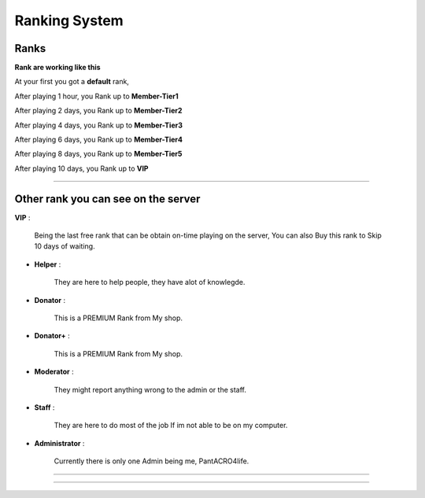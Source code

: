 ***********************
Ranking System
***********************

Ranks
#########

**Rank are working like this**

At your first you got a **default** rank,

After playing 1 hour, you Rank up to **Member-Tier1**

After playing 2 days, you Rank up to **Member-Tier2**

After playing 4 days, you Rank up to **Member-Tier3**

After playing 6 days, you Rank up to **Member-Tier4**

After playing 8 days, you Rank up to **Member-Tier5**

After playing 10 days, you Rank up to **VIP**

__________________________________________________

Other rank you can see on the server
####################################

**VIP** :

              Being the last free rank that can be obtain on-time playing on the server, You can also Buy this rank to Skip 10 days of waiting.

- **Helper** :
              
              They are here to help people, they have alot of knowlegde.

- **Donator** :

              This is a PREMIUM Rank from My shop.

- **Donator+** :

              This is a PREMIUM Rank from My shop.

- **Moderator** :

              They might report anything wrong to the admin or the staff.              

- **Staff** : 

              They are here to do most of the job If im not able to be on my computer.

- **Administrator** : 
              
              Currently there is only one Admin being me, PantACRO4life.
              
              
___________________________________

___________________________________
